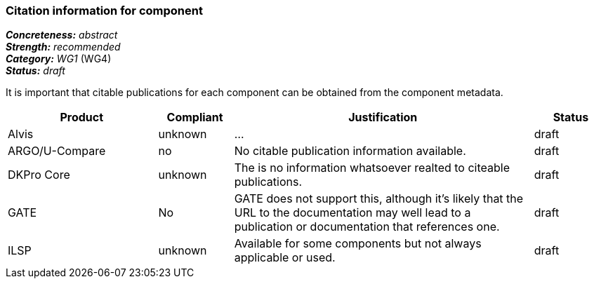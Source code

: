 === Citation information for component

[%hardbreaks]
[small]#*_Concreteness:_* __abstract__#
[small]#*_Strength:_*     __recommended__#
[small]#*_Category:_*     __WG1__ (WG4)#
[small]#*_Status:_*       __draft__#

It is important that citable publications for each component can be obtained from the component metadata.

// Below is an example of how a compliance evaluation table could look. This is presently optional
// and may be moved to a more structured/principled format later maintained in separate files.
[cols="2,1,4,1"]
|====
|Product|Compliant|Justification|Status

| Alvis
| unknown
| ...
| draft

| ARGO/U-Compare
| no
| No citable publication information available.
| draft

| DKPro Core
| unknown
| The is no information whatsoever realted to citeable publications.
| draft

| GATE
| No
| GATE does not support this, although it's likely that the URL to the documentation may well lead to a publication or documentation that references one.
| draft

| ILSP
| unknown
| Available for some components but not always applicable or used.
| draft
|====

